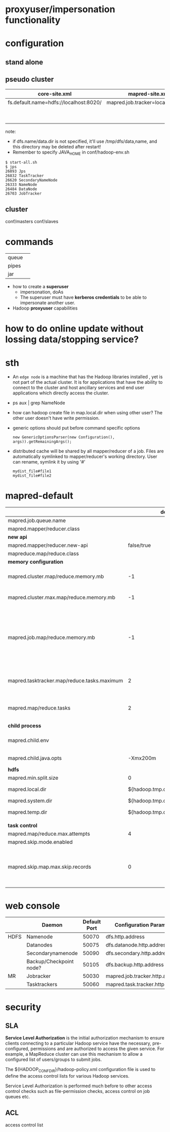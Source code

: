
* proxyuser/impersonation functionality
* configuration
** stand alone
** pseudo cluster
   
   | core-site.xml                          | mapred-site.xml                   | hdfs-site.xml     |
   |----------------------------------------+-----------------------------------+-------------------|
   | fs.default.name=hdfs://localhost:8020/ | mapred.job.tracker=localhost:8021 | dfs.replication=1 |
   |                                        |                                   | dfs.name.dir=     |
   |                                        |                                   | dfs.data.dir=     |
   note:
   - if dfs.name/data.dir is not specified, it'll use
     /tmp/dfs/data,name, and this directory may be deleted after restart!
   - Remember to specify JAVA_HOME in conf/hadoop-env.sh

   : $ start-all.sh
   : $ jps
   : 26893 Jps
   : 26832 TaskTracker
   : 26620 SecondaryNameNode
   : 26333 NameNode
   : 26484 DataNode
   : 26703 JobTracker

** cluster
   conf/masters
   conf/slaves

* commands
  |       |   |
  |-------+---|
  | queue |   |
  | pipes |   |
  | jar   |   |

 - how to create a *superuser*
   - impersonation, doAs
   - The superuser must have *kerberos credentials* to be able to
     impersonate another user. 
 - Hadoop *proxyuser* capabilities

* how to do online update without lossing data/stopping service?

* sth
  - An =edge node= is a machine that has the Hadoop libraries installed
    , yet is not part of the actual cluster. It is for applications
    that have the ability to connect to the cluster and host ancillary
    services and end user applications which directly access the
    cluster.
  - ps aux | grep NameNode
  - how can hadoop create file in map.local.dir when using other
    user? The other user doesn't have write permission.
  - generic options should put before command specific options
    : new GenericOptionsParser(new Configuration(), args)).getRemainingArgs();
  - distributed cache will be shared by all mapper/reducer of a
    job. Files are automatically symlinked to mapper/reducer's
    working directory. User can rename, symlink it by using '#'
    : mydist_file#file1
    : mydist_file#file2
    
* mapred-default
  |                                             |                         default | desc                                                                                                                                                                                                                     |
  |---------------------------------------------+---------------------------------+--------------------------------------------------------------------------------------------------------------------------------------------------------------------------------------------------------------------------|
  | mapred.job.queue.name                       |                                 |                                                                                                                                                                                                                          |
  |---------------------------------------------+---------------------------------+--------------------------------------------------------------------------------------------------------------------------------------------------------------------------------------------------------------------------|
  | mapred.mapper/reducer.class                 |                                 |                                                                                                                                                                                                                          |
  |---------------------------------------------+---------------------------------+--------------------------------------------------------------------------------------------------------------------------------------------------------------------------------------------------------------------------|
  | *new api*                                   |                                 |                                                                                                                                                                                                                          |
  |---------------------------------------------+---------------------------------+--------------------------------------------------------------------------------------------------------------------------------------------------------------------------------------------------------------------------|
  | mapred.mapper/reducer.new-api               |                      false/true |                                                                                                                                                                                                                          |
  | mapreduce.map/reduce.class                  |                                 |                                                                                                                                                                                                                          |
  |---------------------------------------------+---------------------------------+--------------------------------------------------------------------------------------------------------------------------------------------------------------------------------------------------------------------------|
  | *memory configuration*                      |                                 |                                                                                                                                                                                                                          |
  |---------------------------------------------+---------------------------------+--------------------------------------------------------------------------------------------------------------------------------------------------------------------------------------------------------------------------|
  | mapred.cluster.map/reduce.memory.mb         |                              -1 | *virtual memory*, of a single map/reduce *slot*. -1 means no limit                                                                                                                                                       |
  | mapred.cluster.max.map/reduce.memory.mb     |                              -1 | max memory a task tracker's child process (a mapper/reducer) can take.                                                                                                                                                   |
  | mapred.job.map/reduce.memory.mb             |                              -1 | size of vmem of a single map/reduce task (mapper/reducer), a job can ask for multiple slots for a single mapper/reducer, up to cluster.max.map.memory.mb. Only this can be set by a user, the above two are set by admin |
  |---------------------------------------------+---------------------------------+--------------------------------------------------------------------------------------------------------------------------------------------------------------------------------------------------------------------------|
  | mapred.tasktracker.map/reduce.tasks.maximum |                               2 | The maximum number of map/reduce tasks(slot) that will be run simultaneously by a task tracker.                                                                                                                          |
  | mapred.map/reduce.tasks                     |                               2 | The default number of map/reduce tasks per job. Ignored when mapred.job.tracker is "local".                                                                                                                              |
  |---------------------------------------------+---------------------------------+--------------------------------------------------------------------------------------------------------------------------------------------------------------------------------------------------------------------------|
  | *child process*                             |                                 |                                                                                                                                                                                                                          |
  |---------------------------------------------+---------------------------------+--------------------------------------------------------------------------------------------------------------------------------------------------------------------------------------------------------------------------|
  | mapred.child.env                            |                                 | add environment variables for the tasker child  process, comma-separated                                                                                                                                                 |
  | mapred.child.java.opts                      |                        -Xmx200m | Java opts for the task tracker child processes.                                                                                                                                                                          |
  |---------------------------------------------+---------------------------------+--------------------------------------------------------------------------------------------------------------------------------------------------------------------------------------------------------------------------|
  | *hdfs*                                      |                                 |                                                                                                                                                                                                                          |
  |---------------------------------------------+---------------------------------+--------------------------------------------------------------------------------------------------------------------------------------------------------------------------------------------------------------------------|
  | mapred.min.split.size                       |                               0 |                                                                                                                                                                                                                          |
  | mapred.local.dir                            |  ${hadoop.tmp.dir}/mapred/local | local dir stores intermediate data files, comma-separated                                                                                                                                                                |
  | mapred.system.dir                           | ${hadoop.tmp.dir}/mapred/system | store control files                                                                                                                                                                                                      |
  | mapred.temp.dir                             |   ${hadoop.tmp.dir}/mapred/temp | distributed cache files are here?                                                                                                                                                                                        |
  |                                             |                                 |                                                                                                                                                                                                                          |
  |---------------------------------------------+---------------------------------+--------------------------------------------------------------------------------------------------------------------------------------------------------------------------------------------------------------------------|
  | *task control*                              |                                 |                                                                                                                                                                                                                          |
  |---------------------------------------------+---------------------------------+--------------------------------------------------------------------------------------------------------------------------------------------------------------------------------------------------------------------------|
  | mapred.map/reduce.max.attempts              |                               4 |                                                                                                                                                                                                                          |
  | mapred.skip.mode.enabled                    |                                 |                                                                                                                                                                                                                          |
  | mapred.skip.map.max.skip.records            |                               0 | The number of acceptable skip records surrounding the bad record PER bad record in mapper. 0 to turn off skip. Long.MAX_VALUE whatever get skipped are acceptable.                                                       |

* web console
  |      | Daemon                  | Default Port | Configuration Parameter          |
  |------+-------------------------+--------------+----------------------------------|
  | HDFS | Namenode                |        50070 | dfs.http.address                 |
  |      | Datanodes               |        50075 | dfs.datanode.http.address        |
  |      | Secondarynamenode       |        50090 | dfs.secondary.http.address       |
  |      | Backup/Checkpoint node? |        50105 | dfs.backup.http.address          |
  |------+-------------------------+--------------+----------------------------------|
  | MR   | Jobracker               |        50030 | mapred.job.tracker.http.address  |
  |      | Tasktrackers            |        50060 | mapred.task.tracker.http.address |



* security
** SLA
  *Service Level Authorization* is the initial authorization mechanism
  to ensure clients connecting to a particular Hadoop service have the
  necessary, pre-configured, permissions and are authorized to access
  the given service. For example, a MapReduce cluster can use this
  mechanism to allow a configured list of users/groups to submit jobs.

  The ${HADOOP_CONF_DIR}/hadoop-policy.xml configuration file is used
  to define the access control lists for various Hadoop services.

  Service Level Authorization is performed much before to other access
  control checks such as file-permission checks, access control on job
  queues etc.
** ACL
   access control list
